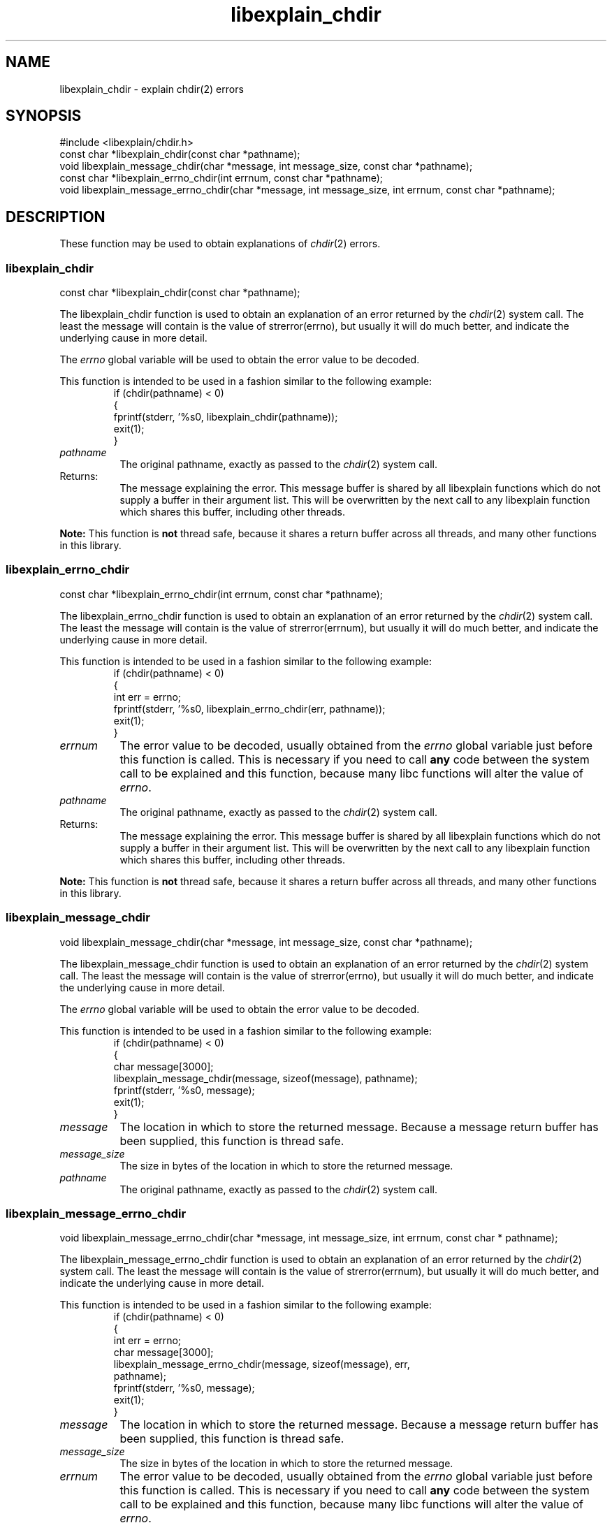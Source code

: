 .\"
.\" libexplain - Explain errno values returned by libc functions
.\" Copyright (C) 2008 Peter Miller
.\" Written by Peter Miller <millerp@canb.auug.org.au>
.\"
.\" This program is free software; you can redistribute it and/or modify
.\" it under the terms of the GNU General Public License as published by
.\" the Free Software Foundation; either version 3 of the License, or
.\" (at your option) any later version.
.\"
.\" This program is distributed in the hope that it will be useful,
.\" but WITHOUT ANY WARRANTY; without even the implied warranty of
.\" MERCHANTABILITY or FITNESS FOR A PARTICULAR PURPOSE.  See the GNU
.\" General Public License for more details.
.\"
.\" You should have received a copy of the GNU General Public License
.\" along with this program. If not, see <http://www.gnu.org/licenses/>.
.\"
.ds n) libexplain_chdir
.TH libexplain_chdir 3
.SH NAME
libexplain_chdir \- explain chdir(2) errors
.XX "libexplain_chdir(3)" "explain chdir(2) errors"
.SH SYNOPSIS
#include <libexplain/chdir.h>
.br
const char *libexplain_chdir(const char *pathname);
.br
void libexplain_message_chdir(char *message, int message_size,
const char *pathname);
.br
const char *libexplain_errno_chdir(int errnum, const char *pathname);
.br
void libexplain_message_errno_chdir(char *message, int message_size, int errnum,
const char *pathname);
.SH DESCRIPTION
These function may be used to obtain explanations of
\f[I]chdir\fP(2) errors.
.\" ------------------------------------------------------------------------
.SS libexplain_chdir
const char *libexplain_chdir(const char *pathname);
.PP
The libexplain_chdir function is used to obtain an explanation of an
error returned by the \f[I]chdir\fP(2) system call.  The least the
message will contain is the value of \f[CW]strerror(errno)\fP, but
usually it will do much better, and indicate the underlying cause in
more detail.
.PP
The \f[I]errno\fP global variable will be used to obtain the error value
to be decoded.
.PP
This function is intended to be used in a fashion similar to the
following example:
.RS
.ft CR
.nf
if (chdir(pathname) < 0)
{
    fprintf(stderr, '%s\n', libexplain_chdir(pathname));
    exit(1);
}
.fi
.ft R
.RE
.TP 8n
\f[I]pathname\fP
The original pathname, exactly as passed to the \f[I]chdir\fP(2) system call.
.TP 8n
Returns:
The message explaining the error.  This message buffer is shared by all
libexplain functions which do not supply a buffer in their argument
list.  This will be overwritten by the next call to any libexplain
function which shares this buffer, including other threads.
.PP
\f[B]Note:\fP
This function is \f[B]not\fP thread safe, because it shares a return
buffer across all threads, and many other functions in this library.
.\" ------------------------------------------------------------------------
.SS libexplain_errno_chdir
const char *libexplain_errno_chdir(int errnum, const char *pathname);
.PP
The libexplain_errno_chdir function is used to obtain an explanation
of an error returned by the \f[I]chdir\fP(2) system call.  The least
the message will contain is the value of \f[CW]strerror(errnum)\fP, but
usually it will do much better, and indicate the underlying cause in
more detail.
.PP
This function is intended to be used in a fashion similar to the
following example:
.RS
.ft CR
.nf
if (chdir(pathname) < 0)
{
    int err = errno;
    fprintf(stderr, '%s\n', libexplain_errno_chdir(err, pathname));
    exit(1);
}
.fi
.ft R
.RE
.TP 8n
\f[I]errnum\fP
The error value to be decoded, usually obtained from the \f[I]errno\fP
global variable just before this function is called.  This is necessary
if you need to call \f[B]any\fP code between the system call to be
explained and this function, because many libc functions will alter the
value of \f[I]errno\fP.
.TP 8n
\f[I]pathname\fP
The original pathname, exactly as passed to the \f[I]chdir\fP(2) system call.
.TP 8n
Returns:
The message explaining the error.  This message buffer is shared by all
libexplain functions which do not supply a buffer in their argument
list.  This will be overwritten by the next call to any libexplain
function which shares this buffer, including other threads.
.PP
\f[B]Note:\fP
This function is \f[B]not\fP thread safe, because it shares a return
buffer across all threads, and many other functions in this library.
.\" ------------------------------------------------------------------------
.SS libexplain_message_chdir
void libexplain_message_chdir(char *message, int message_size,
const char *pathname);
.PP
The libexplain_message_chdir function is used to obtain an explanation
of an error returned by the \f[I]chdir\fP(2) system call.  The least
the message will contain is the value of \f[CW]strerror(errno)\fP, but
usually it will do much better, and indicate the underlying cause in
more detail.
.PP
The \f[I]errno\fP global variable will be used to obtain the error value
to be decoded.
.PP
This function is intended to be used in a fashion similar to the
following example:
.RS
.ft CR
.nf
if (chdir(pathname) < 0)
{
    char message[3000];
    libexplain_message_chdir(message, sizeof(message), pathname);
    fprintf(stderr, '%s\n', message);
    exit(1);
}
.fi
.ft R
.RE
.TP 8n
\f[I]message\fP
The location in which to store the returned message.  Because a message
return buffer has been supplied, this function is thread safe.
.TP 8n
\f[I]message_size\fP
The size in bytes of the location in which to store the returned message.
.TP 8n
\f[I]pathname\fP
The original pathname, exactly as passed to the \f[I]chdir\fP(2) system call.
.\" ------------------------------------------------------------------------
.SS libexplain_message_errno_chdir
void libexplain_message_errno_chdir(char *message, int message_size, int errnum,
const char * pathname);
.PP
The libexplain_message_errno_chdir function is used to obtain
an explanation of an error returned by the \f[I]chdir\fP(2)
system call.  The least the message will contain is the value of
\f[CW]strerror(errnum)\fP, but usually it will do much better, and
indicate the underlying cause in more detail.
.PP
This function is intended to be used in a fashion similar to the
following example:
.RS
.ft CR
.nf
if (chdir(pathname) < 0)
{
    int err = errno;
    char message[3000];
    libexplain_message_errno_chdir(message, sizeof(message), err,
        pathname);
    fprintf(stderr, '%s\n', message);
    exit(1);
}
.fi
.ft R
.RE
.TP 8n
\f[I]message\fP
The location in which to store the returned message.  Because a message
return buffer has been supplied, this function is thread safe.
.TP 8n
\f[I]message_size\fP
The size in bytes of the location in which to store the returned message.
.TP
\f[I]errnum\fP
The error value to be decoded, usually obtained from the \f[I]errno\fP
global variable just before this function is called.  This is necessary
if you need to call \f[B]any\fP code between the system call to be
explained and this function, because many libc functions will alter the
value of \f[I]errno\fP.
.TP 8n
\f[I]pathname\fP
The original pathname, exactly as passed to the \f[I]chdir\fP(2) system call.
.\" ------------------------------------------------------------------------
.SH COPYRIGHT
.if n .ds C) (C)
.if t .ds C) \(co
libexplain version \*(v)
.br
Copyright \*(C) 2008 Peter Miller
.SH AUTHOR
Written by Peter Miller <millerp@canb.auug.org.au>
